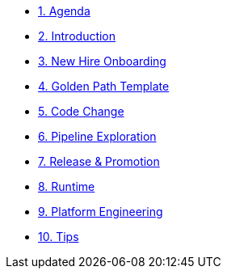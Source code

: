 * xref:01-agenda.adoc[1. Agenda]

* xref:02-introduction.adoc[2. Introduction]

* xref:03-new-hire-onboarding.adoc[3. New Hire Onboarding]

* xref:04-golden-path-template.adoc[4. Golden Path Template]

* xref:05-code-change.adoc[5. Code Change]

* xref:06-pipeline-exploration.adoc[6. Pipeline Exploration]

* xref:07-release-promotion.adoc[7. Release & Promotion]

* xref:08-runtime.adoc[8. Runtime]

* xref:09-platform-engineering.adoc[9. Platform Engineering]

* xref:10-tips.adoc[10. Tips]

